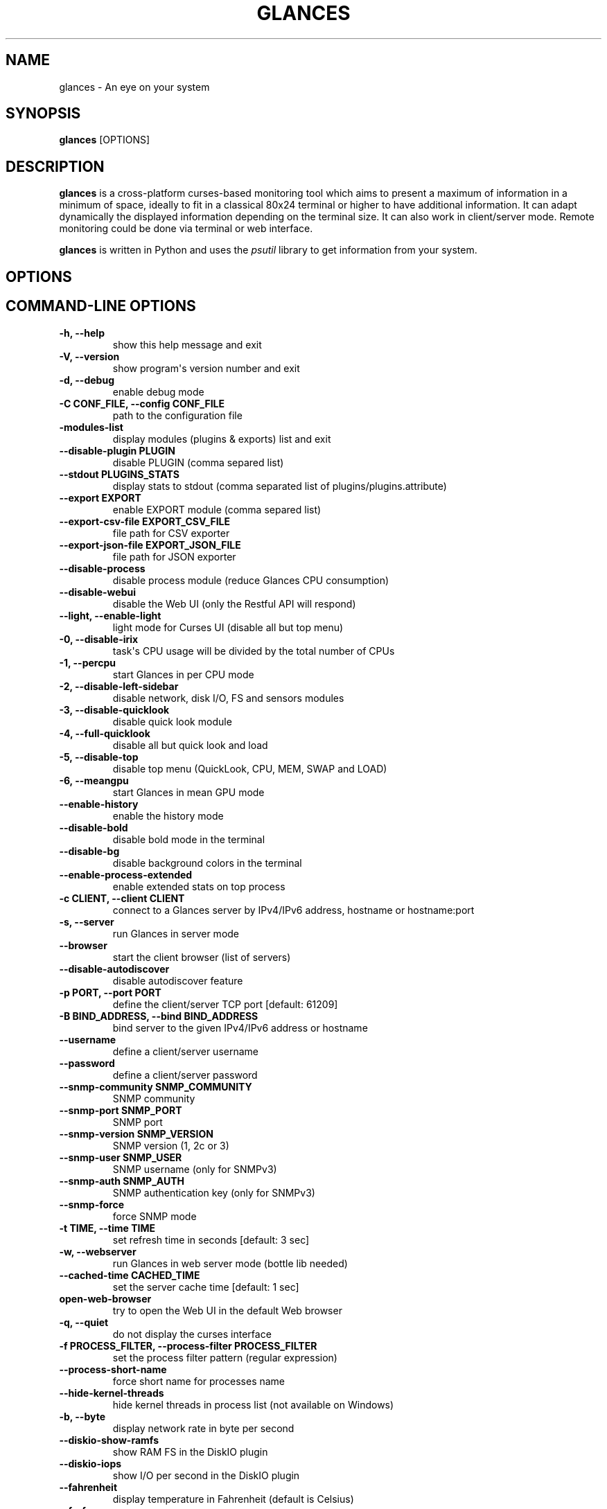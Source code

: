 .\" Man page generated from reStructuredText.
.
.TH "GLANCES" "1" "Feb 11, 2018" "3.0.dev0" "Glances"
.SH NAME
glances \- An eye on your system
.
.nr rst2man-indent-level 0
.
.de1 rstReportMargin
\\$1 \\n[an-margin]
level \\n[rst2man-indent-level]
level margin: \\n[rst2man-indent\\n[rst2man-indent-level]]
-
\\n[rst2man-indent0]
\\n[rst2man-indent1]
\\n[rst2man-indent2]
..
.de1 INDENT
.\" .rstReportMargin pre:
. RS \\$1
. nr rst2man-indent\\n[rst2man-indent-level] \\n[an-margin]
. nr rst2man-indent-level +1
.\" .rstReportMargin post:
..
.de UNINDENT
. RE
.\" indent \\n[an-margin]
.\" old: \\n[rst2man-indent\\n[rst2man-indent-level]]
.nr rst2man-indent-level -1
.\" new: \\n[rst2man-indent\\n[rst2man-indent-level]]
.in \\n[rst2man-indent\\n[rst2man-indent-level]]u
..
.SH SYNOPSIS
.sp
\fBglances\fP [OPTIONS]
.SH DESCRIPTION
.sp
\fBglances\fP is a cross\-platform curses\-based monitoring tool which aims
to present a maximum of information in a minimum of space, ideally to
fit in a classical 80x24 terminal or higher to have additional
information. It can adapt dynamically the displayed information
depending on the terminal size. It can also work in client/server mode.
Remote monitoring could be done via terminal or web interface.
.sp
\fBglances\fP is written in Python and uses the \fIpsutil\fP library to get
information from your system.
.SH OPTIONS
.SH COMMAND-LINE OPTIONS
.INDENT 0.0
.TP
.B \-h, \-\-help
show this help message and exit
.UNINDENT
.INDENT 0.0
.TP
.B \-V, \-\-version
show program\(aqs version number and exit
.UNINDENT
.INDENT 0.0
.TP
.B \-d, \-\-debug
enable debug mode
.UNINDENT
.INDENT 0.0
.TP
.B \-C CONF_FILE, \-\-config CONF_FILE
path to the configuration file
.UNINDENT
.INDENT 0.0
.TP
.B \-modules\-list
display modules (plugins & exports) list and exit
.UNINDENT
.INDENT 0.0
.TP
.B \-\-disable\-plugin PLUGIN
disable PLUGIN (comma separed list)
.UNINDENT
.INDENT 0.0
.TP
.B \-\-stdout PLUGINS_STATS
display stats to stdout (comma separated list of plugins/plugins.attribute)
.UNINDENT
.INDENT 0.0
.TP
.B \-\-export EXPORT
enable EXPORT module (comma separed list)
.UNINDENT
.INDENT 0.0
.TP
.B \-\-export\-csv\-file EXPORT_CSV_FILE
file path for CSV exporter
.UNINDENT
.INDENT 0.0
.TP
.B \-\-export\-json\-file EXPORT_JSON_FILE
file path for JSON exporter
.UNINDENT
.INDENT 0.0
.TP
.B \-\-disable\-process
disable process module (reduce Glances CPU consumption)
.UNINDENT
.INDENT 0.0
.TP
.B \-\-disable\-webui
disable the Web UI (only the Restful API will respond)
.UNINDENT
.INDENT 0.0
.TP
.B \-\-light, \-\-enable\-light
light mode for Curses UI (disable all but top menu)
.UNINDENT
.INDENT 0.0
.TP
.B \-0, \-\-disable\-irix
task\(aqs CPU usage will be divided by the total number of CPUs
.UNINDENT
.INDENT 0.0
.TP
.B \-1, \-\-percpu
start Glances in per CPU mode
.UNINDENT
.INDENT 0.0
.TP
.B \-2, \-\-disable\-left\-sidebar
disable network, disk I/O, FS and sensors modules
.UNINDENT
.INDENT 0.0
.TP
.B \-3, \-\-disable\-quicklook
disable quick look module
.UNINDENT
.INDENT 0.0
.TP
.B \-4, \-\-full\-quicklook
disable all but quick look and load
.UNINDENT
.INDENT 0.0
.TP
.B \-5, \-\-disable\-top
disable top menu (QuickLook, CPU, MEM, SWAP and LOAD)
.UNINDENT
.INDENT 0.0
.TP
.B \-6, \-\-meangpu
start Glances in mean GPU mode
.UNINDENT
.INDENT 0.0
.TP
.B \-\-enable\-history
enable the history mode
.UNINDENT
.INDENT 0.0
.TP
.B \-\-disable\-bold
disable bold mode in the terminal
.UNINDENT
.INDENT 0.0
.TP
.B \-\-disable\-bg
disable background colors in the terminal
.UNINDENT
.INDENT 0.0
.TP
.B \-\-enable\-process\-extended
enable extended stats on top process
.UNINDENT
.INDENT 0.0
.TP
.B \-c CLIENT, \-\-client CLIENT
connect to a Glances server by IPv4/IPv6 address, hostname or hostname:port
.UNINDENT
.INDENT 0.0
.TP
.B \-s, \-\-server
run Glances in server mode
.UNINDENT
.INDENT 0.0
.TP
.B \-\-browser
start the client browser (list of servers)
.UNINDENT
.INDENT 0.0
.TP
.B \-\-disable\-autodiscover
disable autodiscover feature
.UNINDENT
.INDENT 0.0
.TP
.B \-p PORT, \-\-port PORT
define the client/server TCP port [default: 61209]
.UNINDENT
.INDENT 0.0
.TP
.B \-B BIND_ADDRESS, \-\-bind BIND_ADDRESS
bind server to the given IPv4/IPv6 address or hostname
.UNINDENT
.INDENT 0.0
.TP
.B \-\-username
define a client/server username
.UNINDENT
.INDENT 0.0
.TP
.B \-\-password
define a client/server password
.UNINDENT
.INDENT 0.0
.TP
.B \-\-snmp\-community SNMP_COMMUNITY
SNMP community
.UNINDENT
.INDENT 0.0
.TP
.B \-\-snmp\-port SNMP_PORT
SNMP port
.UNINDENT
.INDENT 0.0
.TP
.B \-\-snmp\-version SNMP_VERSION
SNMP version (1, 2c or 3)
.UNINDENT
.INDENT 0.0
.TP
.B \-\-snmp\-user SNMP_USER
SNMP username (only for SNMPv3)
.UNINDENT
.INDENT 0.0
.TP
.B \-\-snmp\-auth SNMP_AUTH
SNMP authentication key (only for SNMPv3)
.UNINDENT
.INDENT 0.0
.TP
.B \-\-snmp\-force
force SNMP mode
.UNINDENT
.INDENT 0.0
.TP
.B \-t TIME, \-\-time TIME
set refresh time in seconds [default: 3 sec]
.UNINDENT
.INDENT 0.0
.TP
.B \-w, \-\-webserver
run Glances in web server mode (bottle lib needed)
.UNINDENT
.INDENT 0.0
.TP
.B \-\-cached\-time CACHED_TIME
set the server cache time [default: 1 sec]
.UNINDENT
.INDENT 0.0
.TP
.B open\-web\-browser
try to open the Web UI in the default Web browser
.UNINDENT
.INDENT 0.0
.TP
.B \-q, \-\-quiet
do not display the curses interface
.UNINDENT
.INDENT 0.0
.TP
.B \-f PROCESS_FILTER, \-\-process\-filter PROCESS_FILTER
set the process filter pattern (regular expression)
.UNINDENT
.INDENT 0.0
.TP
.B \-\-process\-short\-name
force short name for processes name
.UNINDENT
.INDENT 0.0
.TP
.B \-\-hide\-kernel\-threads
hide kernel threads in process list (not available on Windows)
.UNINDENT
.INDENT 0.0
.TP
.B \-b, \-\-byte
display network rate in byte per second
.UNINDENT
.INDENT 0.0
.TP
.B \-\-diskio\-show\-ramfs
show RAM FS in the DiskIO plugin
.UNINDENT
.INDENT 0.0
.TP
.B \-\-diskio\-iops
show I/O per second in the DiskIO plugin
.UNINDENT
.INDENT 0.0
.TP
.B \-\-fahrenheit
display temperature in Fahrenheit (default is Celsius)
.UNINDENT
.INDENT 0.0
.TP
.B \-\-fs\-free\-space
display FS free space instead of used
.UNINDENT
.INDENT 0.0
.TP
.B \-\-theme\-white
optimize display colors for white background
.UNINDENT
.INDENT 0.0
.TP
.B \-\-disable\-check\-update
disable online Glances version ckeck
.UNINDENT
.SH INTERACTIVE COMMANDS
.sp
The following commands (key pressed) are supported while in Glances:
.INDENT 0.0
.TP
.B \fBENTER\fP
Set the process filter
.sp
\fBNOTE:\fP
.INDENT 7.0
.INDENT 3.5
On macOS please use \fBCTRL\-H\fP to delete filter.
.UNINDENT
.UNINDENT
.sp
Filter is a regular expression pattern:
.INDENT 7.0
.IP \(bu 2
\fBgnome\fP: matches all processes starting with the \fBgnome\fP
string
.IP \(bu 2
\fB\&.*gnome.*\fP: matches all processes containing the \fBgnome\fP
string
.UNINDENT
.TP
.B \fBa\fP
Sort process list automatically
.INDENT 7.0
.IP \(bu 2
If CPU \fB>70%\fP, sort processes by CPU usage
.IP \(bu 2
If MEM \fB>70%\fP, sort processes by MEM usage
.IP \(bu 2
If CPU iowait \fB>60%\fP, sort processes by I/O read and write
.UNINDENT
.TP
.B \fBA\fP
Enable/disable Application Monitoring Process
.TP
.B \fBb\fP
Switch between bit/s or Byte/s for network I/O
.TP
.B \fBB\fP
View disk I/O counters per second
.TP
.B \fBc\fP
Sort processes by CPU usage
.TP
.B \fBd\fP
Show/hide disk I/O stats
.TP
.B \fBD\fP
Enable/disable Docker stats
.TP
.B \fBe\fP
Enable/disable top extended stats
.TP
.B \fBE\fP
Erase current process filter
.TP
.B \fBf\fP
Show/hide file system and folder monitoring stats
.TP
.B \fBF\fP
Switch between file system used and free space
.TP
.B \fBg\fP
Generate graphs for current history
.TP
.B \fBh\fP
Show/hide the help screen
.TP
.B \fBi\fP
Sort processes by I/O rate
.TP
.B \fBI\fP
Show/hide IP module
.TP
.B \fBl\fP
Show/hide log messages
.TP
.B \fBm\fP
Sort processes by MEM usage
.TP
.B \fBM\fP
Reset processes summary min/max
.TP
.B \fBn\fP
Show/hide network stats
.TP
.B \fBN\fP
Show/hide current time
.TP
.B \fBp\fP
Sort processes by name
.TP
.B \fBq|ESC|CTRL\-C\fP
Quit the current Glances session
.TP
.B \fBQ\fP
Show/hide IRQ module
.TP
.B \fBr\fP
Reset history
.TP
.B \fBR\fP
Show/hide RAID plugin
.TP
.B \fBs\fP
Show/hide sensors stats
.TP
.B \fBt\fP
Sort process by CPU times (TIME+)
.TP
.B \fBT\fP
View network I/O as combination
.TP
.B \fBu\fP
Sort processes by USER
.TP
.B \fBU\fP
View cumulative network I/O
.TP
.B \fBw\fP
Delete finished warning log messages
.TP
.B \fBW\fP
Show/hide Wifi module
.TP
.B \fBx\fP
Delete finished warning and critical log messages
.TP
.B \fBz\fP
Show/hide processes stats
.TP
.B \fB0\fP
Enable/disable Irix/Solaris mode
.sp
Task\(aqs CPU usage will be divided by the total number of CPUs
.TP
.B \fB1\fP
Switch between global CPU and per\-CPU stats
.TP
.B \fB2\fP
Enable/disable left sidebar
.TP
.B \fB3\fP
Enable/disable the quick look module
.TP
.B \fB4\fP
Enable/disable all but quick look and load module
.TP
.B \fB5\fP
Enable/disable top menu (QuickLook, CPU, MEM, SWAP and LOAD)
.TP
.B \fB6\fP
Enable/disable mean GPU mode
.TP
.B \fB/\fP
Switch between process command line or command name
.UNINDENT
.sp
In the Glances client browser (accessible through the \fB\-\-browser\fP
command line argument):
.INDENT 0.0
.TP
.B \fBENTER\fP
Run the selected server
.TP
.B \fBUP\fP
Up in the servers list
.TP
.B \fBDOWN\fP
Down in the servers list
.TP
.B \fBq|ESC\fP
Quit Glances
.UNINDENT
.SH CONFIGURATION
.sp
No configuration file is mandatory to use Glances.
.sp
Furthermore a configuration file is needed to access more settings.
.SH LOCATION
.sp
\fBNOTE:\fP
.INDENT 0.0
.INDENT 3.5
A template is available in the \fB/usr{,/local}/share/doc/glances\fP
(Unix\-like) directory or directly on \fI\%GitHub\fP\&.
.UNINDENT
.UNINDENT
.sp
You can put your own \fBglances.conf\fP file in the following locations:
.TS
center;
|l|l|.
_
T{
\fBLinux\fP, \fBSunOS\fP
T}	T{
~/.config/glances, /etc/glances
T}
_
T{
\fB*BSD\fP
T}	T{
~/.config/glances, /usr/local/etc/glances
T}
_
T{
\fBmacOS\fP
T}	T{
~/Library/Application Support/glances, /usr/local/etc/glances
T}
_
T{
\fBWindows\fP
T}	T{
%APPDATA%\eglances
T}
_
.TE
.INDENT 0.0
.IP \(bu 2
On Windows XP, \fB%APPDATA%\fP is: \fBC:\eDocuments and Settings\e<USERNAME>\eApplication Data\fP\&.
.IP \(bu 2
On Windows Vista and later: \fBC:\eUsers\e<USERNAME>\eAppData\eRoaming\fP\&.
.UNINDENT
.sp
User\-specific options override system\-wide options and options given on
the command line override either.
.SH SYNTAX
.sp
Glances reads configuration files in the \fIini\fP syntax.
.sp
A first section (called global) is available:
.INDENT 0.0
.INDENT 3.5
.sp
.nf
.ft C
[global]
# Does Glances should check if a newer version is available on PyPI?
check_update=true
.ft P
.fi
.UNINDENT
.UNINDENT
.sp
Each plugin, export module and application monitoring process (AMP) can
have a section. Below an example for the CPU plugin:
.INDENT 0.0
.INDENT 3.5
.sp
.nf
.ft C
[cpu]
user_careful=50
user_warning=70
user_critical=90
iowait_careful=50
iowait_warning=70
iowait_critical=90
system_careful=50
system_warning=70
system_critical=90
steal_careful=50
steal_warning=70
steal_critical=90
.ft P
.fi
.UNINDENT
.UNINDENT
.sp
an InfluxDB export module:
.INDENT 0.0
.INDENT 3.5
.sp
.nf
.ft C
[influxdb]
# Configuration for the \-\-export influxdb option
# https://influxdb.com/
host=localhost
port=8086
user=root
password=root
db=glances
prefix=localhost
#tags=foo:bar,spam:eggs
.ft P
.fi
.UNINDENT
.UNINDENT
.sp
or a Nginx AMP:
.INDENT 0.0
.INDENT 3.5
.sp
.nf
.ft C
[amp_nginx]
# Nginx status page should be enable (https://easyengine.io/tutorials/nginx/status\-page/)
enable=true
regex=\e/usr\e/sbin\e/nginx
refresh=60
one_line=false
status_url=http://localhost/nginx_status
.ft P
.fi
.UNINDENT
.UNINDENT
.sp
With Glances 3.0 or higher it is also possible to use dynamic configuration
value using system command. For example, if you to set the prefix of an
InfluxDB export to the current hostname, use:
.INDENT 0.0
.INDENT 3.5
.sp
.nf
.ft C
[influxdb]
\&...
prefix=\(gahostname\(ga
.ft P
.fi
.UNINDENT
.UNINDENT
.sp
Or if you want to add the Operating System name as a tag:
.INDENT 0.0
.INDENT 3.5
.sp
.nf
.ft C
[influxdb]
\&...
tags=system:\(gauname \-a\(ga
.ft P
.fi
.UNINDENT
.UNINDENT
.SH LOGGING
.sp
Glances logs all of its internal messages to a log file.
.sp
\fBDEBUG\fP messages can been logged using the \fB\-d\fP option on the command
line.
.sp
By default, the \fBglances\-USERNAME.log\fP file is under the temporary directory:
.TS
center;
|l|l|.
_
T{
\fB*nix\fP
T}	T{
/tmp
T}
_
T{
\fBWindows\fP
T}	T{
%TEMP%
T}
_
.TE
.INDENT 0.0
.IP \(bu 2
On Windows XP, \fB%TEMP%\fP is: \fBC:\eDocuments and Settings\e<USERNAME>\eLocal Settings\eTemp\fP\&.
.IP \(bu 2
On Windows Vista and later: \fBC:\eUsers\e<USERNAME>\eAppData\eLocal\eTemp\fP\&.
.UNINDENT
.sp
If you want to use another system path or change the log message, you
can use your own logger configuration. First of all, you have to create
a \fBglances.json\fP file with, for example, the following content (JSON
format):
.INDENT 0.0
.INDENT 3.5
.sp
.nf
.ft C
{
    "version": 1,
    "disable_existing_loggers": "False",
    "root": {
        "level": "INFO",
        "handlers": ["file", "console"]
    },
    "formatters": {
        "standard": {
            "format": "%(asctime)s \-\- %(levelname)s \-\- %(message)s"
        },
        "short": {
            "format": "%(levelname)s: %(message)s"
        },
        "free": {
            "format": "%(message)s"
        }
    },
    "handlers": {
        "file": {
            "level": "DEBUG",
            "class": "logging.handlers.RotatingFileHandler",
            "formatter": "standard",
            "filename": "/var/tmp/glances.log"
        },
        "console": {
            "level": "CRITICAL",
            "class": "logging.StreamHandler",
            "formatter": "free"
        }
    },
    "loggers": {
        "debug": {
            "handlers": ["file", "console"],
            "level": "DEBUG"
        },
        "verbose": {
            "handlers": ["file", "console"],
            "level": "INFO"
        },
        "standard": {
            "handlers": ["file"],
            "level": "INFO"
        },
        "requests": {
            "handlers": ["file", "console"],
            "level": "ERROR"
        },
        "elasticsearch": {
            "handlers": ["file", "console"],
            "level": "ERROR"
        },
        "elasticsearch.trace": {
            "handlers": ["file", "console"],
            "level": "ERROR"
        }
    }
}
.ft P
.fi
.UNINDENT
.UNINDENT
.sp
and start Glances using the following command line:
.INDENT 0.0
.INDENT 3.5
.sp
.nf
.ft C
LOG_CFG=<path>/glances.json glances
.ft P
.fi
.UNINDENT
.UNINDENT
.sp
\fBNOTE:\fP
.INDENT 0.0
.INDENT 3.5
Replace \fB<path>\fP by the folder where your \fBglances.json\fP file
is hosted.
.UNINDENT
.UNINDENT
.SH EXAMPLES
.sp
Monitor local machine (standalone mode):
.INDENT 0.0
.INDENT 3.5
$ glances
.UNINDENT
.UNINDENT
.sp
Monitor local machine with the web interface (Web UI):
.INDENT 0.0
.INDENT 3.5
$ glances \-w
.UNINDENT
.UNINDENT
.sp
Monitor local machine and export stats to a CSV file:
.INDENT 0.0
.INDENT 3.5
$ glances \-\-export csv \-\-export\-csv\-file /tmp/glances.csv
.UNINDENT
.UNINDENT
.sp
Monitor local machine and export stats to a InfluxDB server with 5s
refresh time (also possible to export to OpenTSDB, Cassandra, Statsd,
ElasticSearch, RabbitMQ and Riemann):
.INDENT 0.0
.INDENT 3.5
$ glances \-t 5 \-\-export influxdb
.UNINDENT
.UNINDENT
.sp
It is also possible to export stats to multiple endpoints:
.INDENT 0.0
.INDENT 3.5
$ glances \-t 5 \-\-export influxdb,statsd,csv
.UNINDENT
.UNINDENT
.sp
Start a Glances server (server mode):
.INDENT 0.0
.INDENT 3.5
$ glances \-s
.UNINDENT
.UNINDENT
.sp
Connect Glances to a Glances server (client mode):
.INDENT 0.0
.INDENT 3.5
$ glances \-c <ip_server>
.UNINDENT
.UNINDENT
.sp
Connect to a Glances server and export stats to a StatsD server:
.INDENT 0.0
.INDENT 3.5
$ glances \-c <ip_server> \-\-export statsd
.UNINDENT
.UNINDENT
.sp
Start the client browser (browser mode):
.INDENT 0.0
.INDENT 3.5
$ glances \-\-browser
.UNINDENT
.UNINDENT
.SH AUTHOR
.sp
Nicolas Hennion aka Nicolargo <\fI\%contact@nicolargo.com\fP>
.SH COPYRIGHT
2018, Nicolas Hennion
.\" Generated by docutils manpage writer.
.
